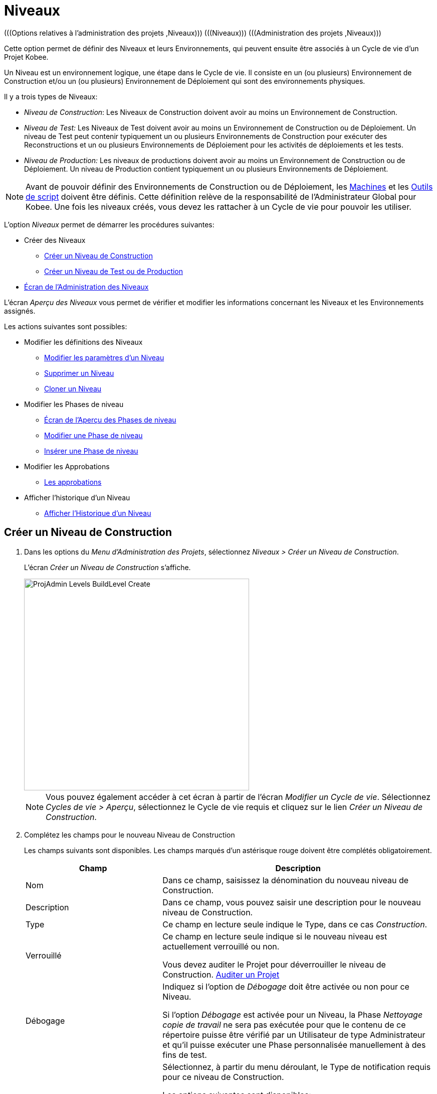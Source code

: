 // The imagesdir attribute is only needed to display images during offline editing. Antora neglects the attribute.
:imagesdir: ../images

[[_projadm_levels]]
= Niveaux
(((Options relatives à l'administration des projets ,Niveaux)))  (((Niveaux)))  (((Administration des projets ,Niveaux))) 

Cette option permet de définir des Niveaux et leurs Environnements, qui peuvent ensuite être associés à un Cycle de vie d`'un Projet Kobee.

Un Niveau est un environnement logique, une étape dans le Cycle de vie.
Il consiste en un (ou plusieurs) Environnement de Construction et/ou un (ou plusieurs) Environnement de Déploiement qui sont des environnements physiques.

Il y a trois types de Niveaux:

* __Niveau de Construction__: Les Niveaux de Construction doivent avoir au moins un Environnement de Construction.
* _Niveau de Test:_ Les Niveaux de Test doivent avoir au moins un Environnement de Construction ou de Déploiement. Un niveau de Test peut contenir typiquement un ou plusieurs Environnements de Construction pour exécuter des Reconstructions et un ou plusieurs Environnements de Déploiement pour les activités de déploiements et les tests.
* _Niveau de Production:_ Les niveaux de productions doivent avoir au moins un Environnement de Construction ou de Déploiement. Un niveau de Production contient typiquement un ou plusieurs Environnements de Déploiement.


[NOTE]
====

Avant de pouvoir définir des Environnements de Construction ou de Déploiement, les <<GlobAdm_Machines.adoc#_globadm_machines,Machines>> et les <<GlobAdm_ScriptingTools.adoc#_globadm_scriptingtools,Outils de script>> doivent être définis.
Cette définition relève de la responsabilité de l`'Administrateur Global pour Kobee.
Une fois les niveaux créés, vous devez les rattacher à un Cycle de vie pour pouvoir les utiliser.
====

L`'option _Niveaux_ permet de démarrer les procédures suivantes:

* Créer des Niveaux
** <<ProjAdm_Levels.adoc#_plevelenvmgt_createlevel,Créer un Niveau de Construction>>
** <<ProjAdm_Levels.adoc#_beifijci,Créer un Niveau de Test ou de Production>>
* <<ProjAdm_Levels.adoc#_plevelenvmgt_accessing,Écran de l`'Administration des Niveaux>>


L`'écran _Aperçu des Niveaux_ vous permet de vérifier et modifier les informations concernant les Niveaux et les Environnements assignés.

Les actions suivantes sont possibles:

* Modifier les définitions des Niveaux
** <<ProjAdm_Levels.adoc#_plevelenvmgt_editlevel,Modifier les paramètres d`'un Niveau>>
** <<ProjAdm_Levels.adoc#_plevelenvmgt_deletelevel,Supprimer un Niveau>>
** <<ProjAdm_Levels.adoc#_plevelenvmgt_clonelevel,Cloner un Niveau>>
* Modifier les Phases de niveau
** <<ProjAdm_Levels.adoc#_plevelenvmgt_levelphasesoverview,Écran de l`'Aperçu des Phases de niveau>>
** <<ProjAdm_Levels.adoc#_plevelenvmgt_editlevelphases,Modifier une Phase de niveau>>
** <<ProjAdm_Levels.adoc#_plevelenvmgt_insertphase,Insérer une Phase de niveau>>
* Modifier les Approbations
** <<ProjAdm_Levels.adoc#_levelenvmgt_approvalsequence,Les approbations>>
* Afficher l`'historique d`'un Niveau
** <<ProjAdm_Levels.adoc#_levelenvmgt_historyview,Afficher l`'Historique d`'un Niveau>>

[[_plevelenvmgt_createlevel]]
== Créer un Niveau de Construction
(((Niveaux ,Créer))) 

. Dans les options du __Menu d'Administration des Projets__, sélectionnez __Niveaux > Créer un Niveau de Construction__.
+
L'écran _Créer un Niveau de Construction_ s'affiche.
+
image::ProjAdmin-Levels-BuildLevel-Create.png[,449,422] 
+

[NOTE]
====
Vous pouvez également accéder à cet écran à partir de l'écran __Modifier un Cycle de vie__.
Sélectionnez __Cycles de vie > Aperçu__, sélectionnez le Cycle de vie requis et cliquez sur le lien __Créer un Niveau de Construction__.
====
. Complétez les champs pour le nouveau Niveau de Construction
+
Les champs suivants sont disponibles.
Les champs marqués d`'un astérisque rouge doivent être complétés obligatoirement.
+

[cols="1,2", frame="topbot", options="header"]
|===
| Champ
| Description

|Nom
|Dans ce champ, saisissez la dénomination du nouveau niveau de Construction.

|Description
|Dans ce champ, vous pouvez saisir une description pour le nouveau niveau de Construction.

|Type
|Ce champ en lecture seule indique le Type, dans ce cas __Construction__.

|Verrouillé
|Ce champ en lecture seule indique si le nouveau niveau est actuellement verrouillé ou non.

Vous devez auditer le Projet pour déverrouiller le niveau de Construction. <<ProjAdm_AuditProjects.adoc#_projadm_auditingprojects,Auditer un Projet>>

|Débogage
|Indiquez si l`'option de _Débogage_ doit être activée ou non pour ce Niveau.

Si l'option _Débogage_ est activée pour un Niveau, la Phase _Nettoyage copie de travail_ ne sera pas exécutée pour que le contenu de ce répertoire puisse être vérifié par un Utilisateur de type Administrateur et qu'il puisse exécuter une Phase personnalisée manuellement à des fins de test.

|Type de notification
a|Sélectionnez, à partir du menu déroulant, le Type de notification requis pour ce niveau de Construction.

Les options suivantes sont disponibles:

* Mail
* aucune notification

Si l`'option _Mail_ est sélectionnée, les notifications seront créées à la fin de la Requête de niveau sur la base des critères de notification définis.
La Notification est envoyée aux membres des Groupes: Utilisateurs du Projet, Administrateurs du Projet et des Demandeurs de Requête de niveau.

|Critère de notification
a|Sélectionnez, à partir du menu déroulant, les critères de notification requis pour ce niveau de Construction.

Les options suivantes sont disponibles:

* _Toujours_
+
Une Notification sera envoyée si la Requête de niveau pour ce Niveau se termine avec le statut __Échouée__, _Avertissement_ ou __Réussie__.
* _En cas d`'erreur_
+
Une Notification sera envoyée si la Requête de niveau pour ce Niveau se termine avec le statut __Échouée__.
* _En cas de succès_
+
Une Notification sera envoyée si la Requête de niveau pour ce Niveau se termine avec le statut _Avertissement_ ou _Réussie_
* _Jamais_
+
Aucune Notification ne sera envoyée si la Requête de niveau sur le Niveau se termine.

|Plan horaire
a|Sélectionnez, à partir du menu déroulant, un Plan horaire pour ce niveau de Construction.
Ce Plan horaire sert à déterminer l`'intervalle pour lancer l`'exécution des constructions automatiquement.

Exemples:

Définissez au niveau de l`'Administration globale:

* _Construction nocturne:_ définissant un Plan horaire qui vérifiera le code chaque nuit et qui générera une Requête de niveau, si le code a été modifié.
* __Construction continue: __définissant un Plan horaire qui vérifiera le code chaque 10 ou 20 minutes et qui générera une Requête de niveau, si le code a été modifié.

_Note:_ C'est option n'est pas disponible pour les Projets de type Paquets.

|Groupe d`'utilisateurs du demandeur
|Sélectionnez, à partir du menu déroulant, le Groupe d`'utilisateurs du demandeur requis.
Les membres de ce Groupe d`'utilisateurs et des Groupes d`'utilisateurs imbriqués disposeront des droits de définir des Requêtes de niveau pour ce niveau de Construction. Si un Groupe d`'utilisateurs du Projet a été défini, ce Groupe sera sélectionné comme Groupe d`'utilisateurs du demandeur par défaut.

|Cycle de vie
|Sélectionnez, à partir du menu déroulant, le Cycle de vie de rattachement.

_Note:_ Si, dans l'écran __Modifier un Cycle de vie__, vous créez un Niveau de Construction en utilisant le lien __Créer
un Niveau de Construction__, le nom du Cycle de vie sera déjà rempli.
|===

. Informations supplémentaires
+
Le panneau _Niveaux de Construction définis dans le Projet_ affiche les différents Niveaux de construction définis dans le Projet.
+
Pour une description détaillée de ce panneau et des liens disponibles, se référer à la section <<ProjAdm_Levels.adoc#_levelenvmgt_overview,Aperçu des Niveaux>>.
. Cliquez sur le bouton _Créer_ pour confirmer la création du nouveau niveau de Construction.
+
Les boutons suivants sont également disponibles:

* _Réinitialiser_ afin de nettoyer les champs en vue d`'enregistrer des nouvelles données.
* _Précédent_ pour retourner à l`'écran précédent sans enregistrer les modifications.

[[_beifijci]]
== Créer un Niveau de Test ou de Production 
(((Niveaux ,Créer un Niveau de Test)))  (((Niveaux ,Créer un Niveau de Production))) 

[NOTE]
====
Les procédures pour la création de Niveaux de Test et de Production sont identiques.
====

. Dans les options du __Menu d'Administration des Projets__, sélectionnez _Niveaux > Créer un Niveau de Test_ ou __Créer un Niveau de Production__.
+
L'écran _Créer un Niveau de Test_ ou _Créer un Niveau de Production_ s'affiche.
+
image::ProjAdmin-Levels-ProductionLevel-Create.png[,494,471] 
+

[NOTE]
====
Vous pouvez également accéder à cet écran à partir de l'écran __Modifier un Cycle de vie__.
Sélectionnez _Cycles de vie > Aperçu_, sélectionnez le Cycle de vie requis et cliquez sur le lien _Créer un Niveau de Test_ ou le lien __Créer un Niveau de Production__.
====
. Complétez les champs pour le nouveau Niveau de Test ou de Production
+
Les champs suivants sont disponibles.
Les champs marqués d`'un astérisque rouge doivent être complétés obligatoirement.
+

[cols="1,2", frame="topbot", options="header"]
|===
| Champ
| Description

|Nom
|Dans ce champ, saisissez la dénomination du nouveau Niveau de Test ou de Production.

|Description
|Dans ce champ, vous pouvez saisir une description pour le nouveau Niveau de Test ou de Production.

|Type
|Ce champ en lecture seule indique le Type. Dans ce cas, il s`'agit du type _Test_ ou __Production__.

|Verrouillé
|Ce champ en lecture seule indique si le nouveau Niveau est actuellement verrouillé ou non.

Vous devez auditer le Projet pour déverrouiller le Niveau de Test ou de Production. <<ProjAdm_AuditProjects.adoc#_projadm_auditingprojects,Auditer un Projet>>

|Débogage
|Indiquez si l`'option de _Débogage_ doit être activée ou non pour ce Niveau.

Si l'option _Débogage_ est activée pour un Niveau, la Phase _Nettoyage copie de travail_ ne sera pas exécutée pour que le contenu de ce répertoire puisse être vérifié par un Utilisateur de type Administrateur et qu'il puisse exécuter une Phase personnalisée manuellement à des fins de test.

|Type de notification
a|Sélectionnez, à partir du menu déroulant, le Type de notification requis pour ce Niveau de Test ou de Production.

Les options suivantes sont disponibles:

* Mail
* aucune notification

Si l`'option _Mail_ est sélectionnée, les notifications seront créées à la fin de la Requête de niveau sur le Niveau sur base des critères de notification définis.
La Notification est envoyée aux membres des Groupes: Utilisateurs de Projet, Administrateurs de Projet et des Demandeurs de Requête de niveau.

|Critère de notification
a|Sélectionnez, à partir du menu déroulant, les critères de notification requis pour ce Niveau de Test ou de Production.

Les options suivantes sont disponibles:

* _Toujours_
+
Une Notification sera envoyée si la Requête de niveau pour ce Niveau se termine avec le statut __Échouée__, _Avertissement_ ou __Réussie__.
* _En cas d`'erreur_
+
Une Notification sera envoyée si la Requête de niveau pour ce Niveau se termine avec le statut __Échouée__.
* _En cas de succès_
+
Une Notification sera envoyée si la Requête de niveau pour ce Niveau se termine avec le statut _Avertissement_ ou _Réussie_
* _Jamais_
+
Aucune Notification ne sera envoyée si la Requête de niveau sur le Niveau se termine.

|Groupe d`'utilisateurs du demandeur
|Sélectionnez, à partir du menu déroulant, le Groupe d`'utilisateurs du demandeur requis.
Les membres de ce Groupe d`'utilisateurs et des Groupes d`'utilisateurs imbriqués disposeront des droits de définir des Requêtes de niveau pour ce Niveau de Test ou de Production. Si un Groupe d`'utilisateurs de Projet a été défini, ce Groupe sera sélectionné comme Groupe d`'utilisateurs du Demandeur par défaut.

|Groupe d`'utilisateurs de pré-notification
|Sélectionnez, à partir du menu déroulant, le Groupe d`'utilisateurs de pré-notification requis.
Les membres de ce Groupe et des Groupes d`'utilisateurs imbriqués seront avertis quand une Requête de niveau sera créée pour ce Niveau.

|Groupe d`'utilisateurs de post-notification
|Sélectionnez, à partir du menu déroulant, le Groupe d`'utilisateurs de post-notification requis.
Les membres de ce Groupe et des Groupes d`'utilisateurs imbriqués seront avertis quand une Requête de niveau sera terminée, en fonction des critères de Post-notification.

|Critère de post-notification
a|Sélectionnez, à partir du menu déroulant, le critère de post-notification requis pour ce Niveau de Test ou de Production.

Les options suivantes sont disponibles:

* _Toujours_
+
Une post-notification sera envoyée si la Requête de niveau se termine avec le statut __Réussie__, _Avertissement_ ou __Échouée__, ou dans le cas d`'une __post__-approbation rejetée.
* _En erreur/Rejetée_
+
Une post-notification sera envoyée si la Requête de niveau se termine avec le statut _Échouée_ ou dans le cas d`'une __post__-approbation rejetée.
* _Réussie_
+
Une post-notification sera envoyée si la Requête de niveau se termine avec le statut _Réussie_ ou _Avertissement_.

|Insérer après le Niveau
|Le champ n'est disponible que si vous créez un Niveau de Test ou de Production en utilisant le lien _Créer un Niveau de Test_ ou _Créer un Niveau de Production_ à partir de l'écran __Modifier un Cycle de vie__.

À partir de la liste déroulante, sélectionnez le Niveau qui doit précéder le Niveau de Test ou de Production que vous êtes en train de définir.

Si vous avez utilisé l'option "Niveaux > Créer un Niveau de Test (ou de Production)" dans le sous-menu de la section Administration des projets, le nouveau Niveau de Test ou de Production sera créé après le Niveau de Test ou de Production existant éventuel.

Vous pouvez toujours modifier la séquence des Niveaux en utilisant les options image:icons/up.gif[,15,15] _Monter_ ou image:icons/down.gif[,15,15] _Descendre_ dans le panneau _Niveaux associés_ dans l'écran __Modifier un Cycle de vie__. <<ProjAdm_LifeCycles.adoc#_lifecycles_changingorderlevels,Modifier la séquence des Niveaux>>

|Cycle de vie
|Sélectionnez, à partir du menu déroulant, le Cycle de vie de rattachement.

_Note:_ Si, dans l'écran __Modifier un Cycle de vie__, vous créez un Niveau de Test ou de Production en utilisant le lien _Créer un Niveau de Test_ ou __Créer un Niveau de Production__, le nom du Cycle de vie sera déjà rempli.
|===

. Vérifiez les détails des autres Niveaux de Test ou de Production définis pour le Projet.
+
Le panneau _Niveaux de Test définis dans le Projet_ ou _Niveaux
de Production définis dans le Projet_ affiche les différents Niveaux de test ou de production définis dans le Projet.
+
Pour une description détaillée de ces panneaux et des liens disponibles, se référer à la section <<ProjAdm_Levels.adoc#_levelenvmgt_overview,Aperçu des Niveaux>>.
. Cliquez sur le bouton _Créer_ pour confirmer la création du nouveau Niveau de Test ou de Production.
+
Les boutons suivants sont également disponibles 

* _Réinitialiser_ pour nettoyer les champs et restaurer les valeurs initiales.
* _Précédent_ pour retourner à l`'écran précédent sans enregistrer vos modifications.


[[_levelenvmgt_overview]]
== Aperçu des Niveaux

L`'écran _Aperçu des Niveaux_ affiche les informations concernant les Niveaux de Construction, de Test et de Production définis pour un Projet.

Les actions suivantes sont possibles:

* Modifier les définitions des Niveaux
** <<ProjAdm_Levels.adoc#_plevelenvmgt_editlevel,Modifier les paramètres d`'un Niveau>>
** <<ProjAdm_Levels.adoc#_plevelenvmgt_deletelevel,Supprimer un Niveau>>
** <<ProjAdm_Levels.adoc#_plevelenvmgt_clonelevel,Cloner un Niveau>>
* Modifier les Phases de niveau 
** <<ProjAdm_Levels.adoc#_plevelenvmgt_levelphasesoverview,Écran de l`'Aperçu des Phases de niveau>>
** <<ProjAdm_Levels.adoc#_plevelenvmgt_editlevelphases,Modifier une Phase de niveau>>
** <<ProjAdm_Levels.adoc#_plevelenvmgt_insertphase,Insérer une Phase de niveau>>
* Afficher l`'historique d`'un niveau
** <<ProjAdm_Levels.adoc#_levelenvmgt_historyview,Afficher l`'Historique d`'un Niveau>>

[[_plevelenvmgt_accessing]]
=== Écran de l`'Administration des Niveaux 
(((Niveaux ,Aperçu))) 

. Dans les options du __Menu d'Administration des Projets__, sélectionnez __Niveaux > Aperçu__.
+
L'écran _Aperçu des Niveaux_ s'affiche:
+
image::ProjAdmin-Levels-Overview.png[,9625,339] 

. Définissez les critères de recherche requis dans le panneau de recherche.
+
La liste des éléments dans l'aperçu est synchronisée automatiquement en fonction des critères sélectionnés.
+
Vous pouvez également:

* cliquer sur le lien _Montrer/Cacher les options avancées_ pour afficher ou masquer tous les critères de recherche disponibles,
* cliquer sur le lien _Rechercher_ pour synchroniser la liste en fonction des critères de recherche actuels,
* cliquer sur le lien _Réinitialiser la recherche_ pour nettoyer les champs.

. Vérifiez les champs d`'information dans le panneau __Aperçu des Niveaux__.
+
Pour une description détaillée des champs, se référer aux sections <<ProjAdm_Levels.adoc#_plevelenvmgt_createlevel,Créer un Niveau de Construction>> et <<ProjAdm_Levels.adoc#_beifijci,Créer un Niveau de Test ou de Production>>.

. Les liens/icônes suivants sont disponibles:

* image:icons/edit.gif[,15,15] <<ProjAdm_Levels.adoc#_plevelenvmgt_editlevel,Modifier les paramètres d`'un Niveau>>
* image:icons/delete.gif[,15,15] <<ProjAdm_Levels.adoc#_plevelenvmgt_deletelevel,Supprimer un Niveau>>
* image:icons/clone.gif[,15,15] <<ProjAdm_Levels.adoc#_plevelenvmgt_clonelevel,Cloner un Niveau>>
* image:icons/installed_phases.gif[,15,15] <<ProjAdm_Levels.adoc#_plevelenvmgt_editlevelphases,Modifier une Phase de niveau>>
* image:icons/history.gif[,15,15] <<ProjAdm_Levels.adoc#_levelenvmgt_historyview,Afficher l`'Historique d`'un Niveau>>


[[_plevelenvmgt_editlevel]]
=== Modifier les paramètres d`'un Niveau 
(((Niveaux ,Modifier)))  (((Paramètres ,Niveau))) 

. Accédez à l`'écran _Aperçu des Niveaux_ pour le Projet requis.
+
<<ProjAdm_Levels.adoc#_plevelenvmgt_accessing,Écran de l`'Administration des Niveaux>>

. Dans le panneau __Aperçu des Niveaux__, cliquez sur le lien image:icons/edit.gif[,15,15] _Modifier_ devant le Niveau requis.
+
L'écran _Modifier un Niveau_ s'affiche.
+
image::ProjAdmin-Levels-TestLevel-Edit.png[,423,225]

. Ensuite, cliquez sur le lien _Modifier_ dans la fenêtre __Informations du Niveau__.
+
La fenêtre suivante s'affiche:
+
image::ProjAdmin-Levels-TestLevel-Edit_Popup.png[,437,407] 
+
.. Modifiez les champs dans la fenêtre __Modifier un Niveau__.
+
Pour une description des champs, se référer aux sections <<ProjAdm_Levels.adoc#_plevelenvmgt_createlevel,Créer un Niveau de Construction>> et <<ProjAdm_Levels.adoc#_beifijci,Créer un Niveau de Test ou de Production>>.

.. Cliquez sur le bouton _Enregistrer_ pour confirmer la modification du Niveau.
+
Vous pouvez également cliquer sur le bouton _Actualiser_ pour revenir à la valeur d`'origine ou sur le bouton _Annuler_ pour retourner à l'écran précédant sans enregistrer vos modifications.

. En-dessous du panneau __Informations du Niveau__, vous trouverez la liste des Phases définies, les Environnements et, optionnellement, les Pré- et Post-Approbations, ainsi que les liens nécessaires pour modifier des Phases, créer des Environnements de construction et de déploiement et, optionnellement, pour modifier la séquence des Environnements de déploiement et les Approbations.
+
Pour plus d`'informations, se référer aux sections:

* <<ProjAdm_Levels.adoc#_levelenvmgt_levelphases,Phases de niveau>>
* <<ProjAdm_Levels.adoc#_plevelenvmgt_editlevelphases,Modifier une Phase de niveau>>
* <<ProjAdm_Levels.adoc#_plevelenvmgt_createbuildenvironments,Créer un Environnement de construction>>
* <<ProjAdm_Levels.adoc#_plevelenvmgt_createdeployenvironments,Créer un Environnement de déploiement>>
* <<ProjAdm_Levels.adoc#_levelenvmgt_approvalsequence,Les approbations>>
* <<ProjAdm_Levels.adoc#_plevelenvmgt_changedeploysequence,Modifier la séquence des Environnements de déploiement>>


[[_levelenvmgt_levelphases]]
==== Phases de niveau 
(((Phases de Niveaux)))  (((Niveaux ,Phases))) 

Lors de la création d`'un Niveau (Construction, Test ou Production), Kobee lui reliera automatiquement le flux de Phases de niveau de type: noyau. 

Les Phases de noyau sont:

* Récupération des Sources
* Construction
* Balisage
* Déploiement
* Nettoyage Copies de travail


Pour les Niveaux associés à des Projets reliés à un Système de Suivi des Incidents, ceux-ci recevront une Phase de Suivi des Incidents supplémentaire.
Sur un Niveau de construction, les recherches des numéros des Incidents dans les commentaires du RCV s`'effectueront dans cette Phase.

Les Phases de Construction et de Déploiement communiquerons avec l'Agent exécutant la(les) Construction(s) ou le(s) Déploiement(s) pour démarrer, faire le suivi et établir le statut final des actions de Construction et de Déploiement. 

[NOTE]
====
Le comportement d`'une phase dépend du Type de niveau auquel elle est reliée.
Par exemple: une phase de Balisage est automatiquement reliée aux Niveaux de Test et de Production, mais rien ne se passera car le balisage se fait uniquement sur un Type de Niveau de Construction.
Ce comportement changera dans une version future d`'Kobee.
Pour le moment, nous vous conseillons de manuellement enlever la Phase de balisage pour les Niveaux de Test et de Production. 
====

Lors de l`'exécution d`'une Requête de niveau sur ce Niveau, un Journal sera créé pour chacune des Phases. Les journaux seront visibles sur la page _Informations détaillées_ des Requêtes de niveau. Pour plus d'information, voir <<Desktop_LevelRequests.adoc#_dekstop_lr_detailedoverview,Informations détaillées>>

Pour plus d`'informations, se référer aux procédures suivantes:

* <<ProjAdm_Levels.adoc#_plevelenvmgt_levelphasesoverview,Écran de l`'Aperçu des Phases de niveau>>
* <<ProjAdm_Levels.adoc#_plevelenvmgt_modifyorderphases,Modifier la séquence des Phases de niveau>>
* <<ProjAdm_Levels.adoc#_plevelenvmgt_editlevelphases,Modifier une Phase de niveau>>
* <<ProjAdm_Levels.adoc#_plevelenvmgt_viewlevelphaseparams,Afficher les Paramètres de Phase de niveau>>
* <<ProjAdm_Levels.adoc#_plevelenvmgt_deletephase,Supprimer une Phase de niveau>>
* <<ProjAdm_Levels.adoc#_plevelenvmgt_insertphase,Insérer une Phase de niveau>>

[[_plevelenvmgt_levelphasesoverview]]
===== Écran de l`'Aperçu des Phases de niveau
 
. Dans les options du __Menu d'Administration des Projets__, sélectionnez __Niveaux > Aperçu__.

. Devant le Niveau approprié, cliquez sur l`'icône image:icons/edit_phases.gif[,15,15] _Modifier les Phases_ pour afficher l`'Aperçu des Phases de niveau.

. Utilisez les liens dans le panneau _Aperçu des Phases_ pour modifier une Phase.
+
Les liens/icônes suivants sont possibles:

* Le lien image:icons/up.gif[,15,15] _Monter_ et image:icons/down.gif[,15,15] _Descendre_ pour modifier la séquence des Phases. Voir <<ProjAdm_Levels.adoc#_plevelenvmgt_modifyorderphases,Modifier la séquence des Phases de niveau>>
* Le lien image:icons/edit.gif[,15,15]  _Modifier_: Cette option permet de modifier les Informations de la Phase sélectionnée. Voir <<ProjAdm_Levels.adoc#_plevelenvmgt_editlevelphases,Modifier une Phase de niveau>>
* Le lien image:icons/icon_viewparameters.png[,15,15] _Voir les Paramètres_ pour gérer les Paramètres de phase obligatoires et optionnels. Voir <<ProjAdm_Levels.adoc#_plevelenvmgt_viewlevelphaseparams,Afficher les Paramètres de Phase de niveau>>
* Le lien image:icons/remove.gif[,15,15]  _Supprimer_: Cette option permet de supprimer une Phase. Voir <<ProjAdm_Levels.adoc#_plevelenvmgt_deletephase,Supprimer une Phase de niveau>>
+

[NOTE]
====
La modification des Phases pourrait avoir des effets indésirables sur le Cycle de vie.
Pour plus d'informations se référer au document _HOW TO Using and Developing a Phase in Kobee_ (version anglaise).
====

. Insérez une Phase, si nécessaire.
+
Cliquez sur le lien image:icons/edit_phases.gif[,15,15] _Insérer une Phase_ en bas du panneau __Aperçu des Phases__. Voir <<ProjAdm_Levels.adoc#_plevelenvmgt_insertphase,Insérer une Phase de niveau>>

. Cliquez sur le bouton _Précédent_ pour retourner à l`'écran __Aperçu des Niveaux__.

[[_plevelenvmgt_modifyorderphases]]
===== Modifier la séquence des Phases de niveau

. Accédez à l`'__Aperçu des Niveaux__.
+
<<ProjAdm_Levels.adoc#_plevelenvmgt_accessing,Écran de l`'Administration des Niveaux>>

. Cliquez sur le lien image:icons/edit_phases.gif[,15,15] _Modifier les Phases_ dans le panneau __Aperçu des Niveaux__.

. Utilisez les liens image:icons/up.gif[,15,15] _Monter_ et image:icons/down.gif[,15,15] _Descendre_ devant la Phase de niveau pour modifier la position de la Phase sélectionnée dans la séquence. 

. Utilisez le lien _Précédent_ pour retourner à l`'écran __Aperçu des Niveaux__.

[[_plevelenvmgt_editlevelphases]]
===== Modifier une Phase de niveau

. Accédez à l`'__Aperçu des Niveaux__.
+
<<ProjAdm_Levels.adoc#_plevelenvmgt_accessing,Écran de l`'Administration des Niveaux>>

. Cliquez sur le lien image:icons/edit_phases.gif[,15,15] _Modifier les Phases_ dans le panneau __Aperçu des Niveaux__.

. Cliquez sur le lien image:icons/edit.gif[,15,15] _Modifier_ devant la Phase que vous voulez modifier.
+
L`'écran _Modifier la Phase de niveau_ s`'affiche.
+
image::ProjAdmin-Levels-TestLevel-LevelPhase-Edit.png[,563,228] 

. Modifiez les champs dans la fenêtre __Modifier la Phase de niveau__.
+
Pour une description détaillée des champs, se référer à la section <<ProjAdm_Levels.adoc#_plevelenvmgt_insertphase,Insérer une Phase de niveau>>.

. Cliquez sur le bouton _Enregistrer_ pour enregistrer vos modifications.
+
Vous pouvez également cliquer sur le bouton _Actualiser_ pour revenir aux valeurs d`'origine ou sur le bouton _Annuler_ pour retourner à l'écran précédant sans enregistrer vos modifications.

[[_plevelenvmgt_viewlevelphaseparams]]
===== Afficher les Paramètres de Phase de niveau 
(((Niveaux ,Phases ,Afficher les Paramètres de phase d'Environnement)))  (((Paramètres ,Phase de niveau))) 

. Accédez à l`'écran __Aperçu des Niveaux__.
+
<<ProjAdm_Levels.adoc#_plevelenvmgt_accessing,Écran de l`'Administration des Niveaux>>

. Cliquez sur le lien image:icons/edit_phases.gif[,15,15]  _Modifier les Phases_ dans le panneau __Aperçu des Niveaux__.

. Cliquez sur le lien image:icons/icon_viewparameters.png[,15,15] _Voir les Paramètres_ devant la Phase de niveau pour laquelle vous voulez gérer les Paramètres.
+
L'écran _Aperçu des Paramètres de la phase_ s'affiche.
+
image::ProjAdmin-Levels-TestLevel-EditPhases_ViewParams.png[,788,635] 

. Vérifiez les Paramètres de Phases de niveau.
+
Le panneau _Paramètres de la phase_ affiche tous les Paramètres définis de la Phase de niveau et permet de créer des Paramètres de Phase non-obligatoires.
+
Les champs suivants sont disponibles:
+

[cols="1,1,2", frame="topbot", options="header"]
|===
| Champ
| Modifiable
| Description

|Nom
|Non
|Le nom du Paramètre.

|Valeur
|Oui
|La valeur du Paramètre.

Initialement, au moment où la Phase est insérée, la valeur sera copiée à partir de la Valeur par défaut spécifiée dans l'Administration globale (si saisie).

Ce champ peut être modifié en modifiant le Paramètre de phase.

|Type d'intégration
|Non
a|Ce champ indique si la valeur du Paramètre est une simple valeur texte, ou si elle représente un lien (une intégration) vers un objet Kobee de l`'Administration globale.

Les valeurs possibles sont:

* Aucun: la valeur se compose de texte simple
* Transporteur: un lien vers un Transporteur
* Référentiel: un lien vers un Référentiel de Contrôle de Version
* Suivi des incidents: un lien vers un Système de Suivi des Incidents
* Outil de script: un lien vers un Outil de script
* ANT: un lien vers un Outil de script Ant
* GRADLE: un lien vers un Outil de script Gradle
* NANT: un lien vers un Outil de script NAnt
* MAVEN2: un lien vers un Outil de script Maven2

|Obligatoire
|Non
|Ce champ indique si le Paramètre a été créé automatiquement lors de l'insertion de la Phase dans le Niveau.
Ceci est le cas pour les Paramètres obligatoires.

Les Paramètres non-obligatoires doivent être créés après l'insertion de la Phase dans un Niveau, en utilisant le lien image:icons/icon_createparameter.png[,15,15] __Créer un Paramètre__.

|Sécurisé
|Non
|Ce champ indique si le Paramètre est sécurisé ou non.
|===

. Cliquez sur le lien image:icons/edit.gif[,15,15] _Modifier un Paramètre_ à côté du Paramètre de phase.
+
La fenêtre suivante s'affiche.
+
image::ProjAdmin-BuildEnv-BuildEnvPhaseParams-EditValue.png[,444,158] 
+
Spécifiez la valeur du Paramètre de phase de Niveau et cliquez sur le bouton _Sauvegarder_ pour enregistrer la valeur.
+
Les boutons suivants sont également disponibles:

* _Actualiser_ pour récupérer les Paramètres tels qu`'ils sont enregistrés dans la base de données.
* _Annuler_ pour retourner à l'écran _Aperçu des Paramètres de la phase_ sans enregistrer la valeur.

 . Si vous voulez créer un Paramètre de phase non-obligatoire, cliquez sur le lien image:icons/icon_createparameter.png[,15,15] _Créer un Paramètre_ à côté du Paramètre de phase.
+
L'écran suivant s'affiche.
+
image::ProjAdmin-BuildEnv-BuildEnvPhaseParams-CreateParam.png[,445,157] 
+
Si une valeur de paramètre par défaut a été spécifiée dans la section Administration globale, cette valeur sera proposée.
+
Spécifiez la valeur du Paramètre de phase de Niveau et cliquez sur le bouton __Créer__.

* _Réinitialiser_ pour revenir à la valeur d`'origine.
* _Annuler_ pour retourner à l'écran _Aperçu du Paramètre de phase_ sans enregistrer la valeur.

. Si vous voulez supprimer un Paramètre de phase non-obligatoire, cliquez sur le lien image:icons/delete.gif[,15,15] _Supprimer un Paramètre_ à côté du Paramètre de phase.
+
L'écran suivant s'affiche.
+
image::ProjAdmin-BuildEnv-BuildEnvPhaseParams-DeleteParamValue.png[,372,134] 
+
Cliquez sur le bouton _Supprimer_ pour confirmer la suppression du Paramètre de phase de Niveau obligatoire.
+
Vous pouvez également cliquer sur le bouton _Annuler_ pour fermer l'écran sans supprimer le Paramètre.

. Cliquez sur le lien image:icons/Phase_EditEnvPhaseParameter.png[,15,15] _Modifier un Paramètre de phase global_ à côté du Paramètre de phase.
+
L'Utilisateur sera renvoyé à l'écran _Modifier
une Phase_ (dans le contexte de l'Administration globale) et la fenêtre _Modifier un paramètre de Phase_ s'affichera.
+
image::ProjAdmin-BuildEnv-BuildEnvPhaseParams-EditGlobalPhaseParam.png[,776,659] 
+
La procédure pour modifier le Paramètre de phase global est décrite dans la section <<GlobAdm_Phases.adoc#_globadm_phaseparameters_editing,Modifier les Paramètres de phase>>.
+
Pour retourner au Paramètre de phase dans le contexte de l'Administration des projets, cliquez sur le lien image:icons/Phase_EditEnvPhaseParameter.png[,15,15] _Paramètre de phase d'environnement_ approprié dans le panneau __Paramètres d'environnement connectés__.

[[_plevelenvmgt_deletephase]]
===== Supprimer une Phase de niveau

. Accédez à l`'__Aperçu des Niveaux__.
+
<<ProjAdm_Levels.adoc#_plevelenvmgt_accessing,Écran de l`'Administration des Niveaux>>

. Cliquez sur le lien image:icons/edit_phases.gif[,15,15] _Modifier les Phases_ dans le panneau __Aperçu des Niveaux__.

. Cliquez sur le lien image:icons/delete.gif[,15,15] _Supprimer_ devant la Phase que vous voulez supprimer.
+
L`'écran __Supprimer une Phase de niveau __s`'affiche.
+
image::ProjAdmin-Levels-TestLevel-LevelPhase-Delete.png[,912,452] 
+
. Cliquez sur le bouton _Oui_ pour confirmer la suppression de la Phase.
+
Vous pouvez également cliquer sur le bouton _Non_ pour retourner à l'écran précédent sans supprimer la Phase de Niveau.

[[_plevelenvmgt_insertphase]]
===== Insérer une Phase de niveau

. Accédez à l`'__Aperçu des Niveaux__.
+
<<ProjAdm_Levels.adoc#_plevelenvmgt_accessing,Écran de l`'Administration des Niveaux>>

. Cliquez sur le lien image:icons/edit_phases.gif[,15,15] _Modifier les Phases_ dans le panneau __Aperçu des Niveaux__.

. Dans le panneau __Aperçu des Phases__, cliquez sur le lien __Insérer une Phase__.
+
L'écran _Insérer une Phase_ s'affiche. 
+
image::ProjAdmin-Levels-TestLevel-InsertLevelPhase.png[,1036,703] 

. Sélectionnez la Phase à insérer à partir du panneau __Phases disponibles__.

. Complétez les champs pour la nouvelle Phase.
+
Les champs suivants sont disponibles.
+

[cols="1,2", frame="topbot", options="header"]
|===
| Champ
| Description

|Phase
|Sélectionnez, à partir du panneau __Phases disponibles__, la Phase de niveau à ajouter.

|Abandon si erreur
|Dans ce champ, indiquez si la Requête de niveau doit être considérée comme étant échouée si la Phase rencontre une erreur.

|Insérer à la position
|Ce champ indique la position dans le flux de travail du Niveau à laquelle la Phase sera insérée.
La position de la Phase est également affichée dans le panneau __Aperçu des Phases__.

|Phase suivante si erreur
|Ce champ indique la Phase suivante à exécuter si la Phase rencontre une erreur.

|Libellé
|Dans ce champ optionnel vous pouvez saisir un libellé pour la Phase à insérer.

Si vous utilisez la même Phase plusieurs fois, il est utile d'ajouter un libellé pour donner des informations additionnelles concernant l'usage de la Phase.
|===

. Cliquez sur le bouton _Insérer_ pour confirmer la création de la nouvelle Phase.
+
Vous pouvez également utiliser le bouton _Annuler_ pour retourner à l`'écran précédent sans enregistrer les modifications.


[[_levelenvmgt_builddeployenv]]
==== Les Paramètres des Environnements de construction et de déploiement

L`'écran _Aperçu des Niveaux_ affiche également des informations concernant les Environnements de construction et de déploiement définis pour les Niveaux différents.

Les liens pour créer des Environnements de construction et de déploiement, ainsi que pour modifier la Séquence des Environnements de déploiement sont disponibles dans le panneau des Environnements.

[NOTE]
====
Vous pouvez également utiliser les options Environnements de construction et Environnements de déploiement dans le sous-menu pour créer les Environnements.
Par contre, la Séquence des Environnements de déploiement peut seulement être modifiée dans l`'écran __Modifier un Niveau__.
====

Pour plus d`'informations, se référer aux procédures suivantes:

* <<ProjAdm_Levels.adoc#_plevelenvmgt_createbuildenvironments,Créer un Environnement de construction>>
* <<ProjAdm_Levels.adoc#_plevelenvmgt_createdeployenvironments,Créer un Environnement de déploiement>>
* <<ProjAdm_Levels.adoc#_plevelenvmgt_changedeploysequence,Modifier la séquence des Environnements de déploiement>>

[[_plevelenvmgt_createbuildenvironments]]
===== Créer un Environnement de construction 
(((Environnements de Construction ,Créer))) 

. Accédez à l`'écran __Modifier un Niveau__.
+
<<ProjAdm_Levels.adoc#_plevelenvmgt_editlevel,Modifier les paramètres d`'un Niveau>>

. En-dessous du panneau __Environnements__, cliquez sur le lien __Créer un Environnement de construction__.
+
L`'écran suivant s`'affiche:
+
image::ProjAdmin-Levels-BuildEnv-Create.png[,1130,477] 
+
Pour une description complète de la procédure, se référer à la section <<ProjAdm_BuildEnv.adoc#_pcreatebuildenvironment,Créer un Environnement de construction>>.

[[_plevelenvmgt_createdeployenvironments]]
===== Créer un Environnement de déploiement  
(((Environnements de Déploiement ,Créer))) 

. Accédez à l`'écran __Modifier un Niveau__.
+
<<ProjAdm_Levels.adoc#_plevelenvmgt_editlevel,Modifier les paramètres d`'un Niveau>>

. En-dessous du panneau __Environnements__, cliquez sur le lien __Créer un Environnement de déploiement__.
+
L`'écran suivant s`'affiche:
+
image::ProjAdmin-Levels-DeployEnv-Create.png[,1208,528]
+
Pour une description complète de la procédure, se référer à la section <<ProjAdm_DeployEnv.adoc#_pcreatedeployenvironment,Créer un Environnement de déploiement>>.

[[_plevelenvmgt_changedeploysequence]]
===== Modifier la séquence des Environnements de déploiement

Quand un Environnement de déploiement est créé, le Numéro de séquence 0 lui est automatiquement attribué.
Dans le cas où plusieurs Environnements de déploiement sont reliés à un Niveau donné, ils seront traités en parallèle car ils auront tous 0 comme Numéro de séquence.
Pour qu`'ils soient traités dans un ordre séquentiel, vous devez modifier le Numéro de séquence.
Lors de l`'exécution d`'une Requête de niveau ayant plusieurs Déploiements, d`'abord les Déploiements avec un numéro de séquence 0 seront exécutés en parallèle.
Si tous ces Déploiements ont réussi, les Déploiements avec le Numéro de séquence 1 seront exécutés en parallèle et ainsi de suite.

Lors de la création d`'une Requête de niveau, ce Numéro de séquence sera également affiché devant la dénomination de l`'Environnement de déploiement.

Cette fonctionnalité s`'avère utile dans le cas où un Environnement de déploiement dépend d`'un autre et que vous ne voulez pas créer plusieurs niveaux d'environnements.
Par exemple: un Environnement de déploiement met à jour la base de données d`'une application et un deuxième Environnement déploiera le code de l`'application (à condition que le Déploiement de la base de données soit réussi)

. Dans l'écran __Modifier un Niveau__, en bas du panneau des Environnements, cliquez sur le lien __Modifier la séquence des Environnements de déploiement__. 
+
<<ProjAdm_Levels.adoc#_plevelenvmgt_editlevel,Modifier les paramètres d`'un Niveau>>
+

[NOTE]
====
Ce lien n'est disponible que s'il existe plusieurs Environnements de déploiement pour le Niveau.
====
+
L'écran suivant s'affiche:
+
image::ProjAdmin-Levels-EditDeploySequence.png[,387,189] 
+
. Modifier le __Numéro de séquence__.
+
Utilisez la liste déroulante à gauche de l`'Environnement de déploiement pour modifier le Numéro de séquence.

. Cliquez sur le bouton _Sauvegarder_ pour enregistrer la nouvelle séquence.
+
Vous pouvez également cliquer sur le bouton _Actualiser_ pour revenir aux valeurs d`'origine ou sur le bouton _Annuler_ pour retourner à l'écran précédant sans enregistrer vos modifications.

[[_levelenvmgt_approvalsequence]]
==== Les Approbations 
(((Approbations ,Séquence d’approbations))) 

Pour les Niveaux de Test et de Production vous pouvez spécifier la séquence des Pré- et Post-approbations.
Pour plus d`'informations concernant les Approbations, se référer à la section <<Desktop_Approvals.adoc#_desktop_outstandingapprovals,Approbations>>

. Accédez à l'écran __Aperçu des Niveaux__.
+
<<ProjAdm_Levels.adoc#_plevelenvmgt_accessing,Écran de l`'Administration des Niveaux>>

. Dans le panneau __Aperçu des Niveaux__, cliquez sur le lien image:icons/edit.gif[,15,15] _Modifier_ devant le Niveau requis.
+
L'écran _Modifier un Niveau_ s'affiche.
+
image::ProjAdmin-Levels-Level-Edit.png[,1306,616] 
+

[NOTE]
====
Vous pouvez uniquement définir des Approbations pour les Niveaux de Test et de Production.
====
+

. Pour y accéder, cliquez sur le lien image:icons/icon_preApproval.png[,15,15] _Ajouter une Pré-approbation_ ou image:icons/icon_postApproval.png[,15,15] _Ajouter une Post-approbation_ en bas de l'écran __Modifier un Niveau__.
+
La fenêtre _Ajouter une Approbation_ s'affiche.
+
image::ProjAdmin-Levels-ProductionLevel-LevelApprovalSequence.png[,374,135] 

. Sélectionnez le _Groupe d`'utilisateurs_ requis à partir du menu déroulant. 
+
Les Pré-approbations doivent être accordées avant l`'exécution de la Requête de niveau étant donné qu`'elles permettent d`'éviter l`'exécution de la Requête de niveau.
Les Post-approbations doivent être accordées après l`'exécution de la Requête de niveau étant donné qu`'elles permettent d`'empêcher de délivrer une Construction vers le Niveau suivant dans le Cycle de vie.

 . Définissez la position de nouveau Groupe d`'utilisateurs approbateur dans la séquence. 
+
Sélectionnez le Groupe d`'utilisateurs après lequel le nouveau Groupe d`'utilisateurs doit être inséré à partir de la liste déroulante __Insérer après__.
+

[NOTE]
====
Si vous ne sélectionnez pas de Groupe d`'utilisateurs approbateur existant à partir de la liste déroulante __Insérer après__, le nouveau Groupe d`'utilisateurs sera inséré au début de la séquence.
====

. Cliquez sur le bouton _Insérer_ pour confirmer les modifications.
+
L'approbation est ajoutée à la Séquence dans l'écran __Modifier un Niveau__.

. Si nécessaire, utilisez les liens image:icons/up.gif[,15,15] _Monter_ et image:icons/down.gif[,15,15] _Descendre_ pour modifier la position des différents Groupes d`'utilisateurs, ou utilisez le lien image:icons/delete.gif[,15,15] _Enlever_ pour retirer le Groupe d`'utilisateurs de la liste de séquence. 

. Répétez cette procédure pour définir toutes les Pré- et Post-Approbations requises.

[[_plevelenvmgt_deletelevel]]
=== Supprimer un Niveau 
(((Niveaux ,Supprimer))) 

Si vous supprimer un Niveau, vous supprimez également les Environnements de construction et de déploiement connectés à ce Niveau, ainsi que toutes les informations historiques concernant les Requêtes de niveau, les Constructions et les Déploiements.

[NOTE]
====
Si le Niveau est toujours associé à un Cycle de vie, vous ne pouvez pas supprimer le Niveau.
====
. Accédez à l`'écran _Niveaux_ pour le Projet requis.
+
<<ProjAdm_Levels.adoc#_plevelenvmgt_accessing,Écran de l`'Administration des Niveaux>>

. Cliquez sur le icône image:icons/delete.gif[,15,15] _Supprimer_ devant le Niveau à supprimer:
+
L`'écran suivant s`'affiche:
+
image::ProjAdmin-Levels-Delete.png[,766,573]

. Cliquez sur le bouton _Supprimer_ pour confirmer la suppression ou utilisez le bouton _Précédent_ pour retourner à l`'écran précédent sans supprimer le Niveau.

. Si vous essayez de supprimer un Niveau associé à un Cycle de vie, l`'écran suivant s`'affiche:
+
image::ProjAdmin-Levels-TestLevel-Delete.png[,495,455]
+
Enlever le Niveau du Cycle de vie avant de supprimer le Niveau. Voir <<ProjAdm_Levels.adoc#_plevelenvmgt_deletelevel,Supprimer un Niveau>>

[[_plevelenvmgt_clonelevel]]
=== Cloner un Niveau

. Accédez à l'écran __Aperçu des Niveaux__.
+
<<ProjAdm_Levels.adoc#_plevelenvmgt_accessing,Écran de l`'Administration des Niveaux>>

. Cliquez sur le lien image:icons/clone.gif[,15,15]  _Cloner_ devant le Niveau que vous voulez cloner.
+
L'écran _Cloner un Niveau_ s'affiche.
+
image::ProjAdmin-Levels-CloneLevel.png[,1138,471] 

. Modifiez les champs dans le panneau __Informations du Niveau__.
+
Pour une description des champs, se référer aux sections <<ProjAdm_Levels.adoc#_plevelenvmgt_createlevel,Créer un Niveau de Construction>> et <<ProjAdm_Levels.adoc#_beifijci,Créer un Niveau de Test ou de Production>>.

. Cliquez sur _Cloner le Niveau_ pour confirmer l'action.
+
Vous pouvez également cliquer sur le bouton _Précédent_ pour retourner à l'écran __Aperçu des Niveaux__.
+
Les Environnements associés au Niveau seront automatiquement clonés en même temps que le Niveau.
Le suffixe "CLONE" sera ajouté aux noms des Environnements.
Après avoir cloné le Niveau, vous pourrez modifier ces noms.
Sans doute, vous aurez également à modifier les Emplacements Source et surtout les Emplacements Cible des Environnements de déploiement clonés.

[[_levelenvmgt_historyview]]
=== Afficher l`'Historique d`'un Niveau 
(((Niveaux ,Historique))) 

. Accédez à l`'écran _Niveaux_ pour le Projet requis.
+
<<ProjAdm_Levels.adoc#_plevelenvmgt_accessing,Écran de l`'Administration des Niveaux>>

. Cliquez sur le lien image:icons/history.gif[,15,15] _Historique_ devant le Niveau pour afficher l`'écran __Aperçu de l`'Historique du Niveau__.
+
Pour une description détaillée de l`'__Aperçu de l`'Historique du Niveau__, se référer à la section <<App_HistoryEventLogging.adoc#_historyeventlogging,Enregistrement de l`'historique et des événements>>.
+
Cliquez sur le bouton _Précédent_ pour retourner à l`'écran précédent.
